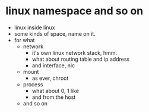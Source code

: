 * linux namespace and so on

- linux inside linux
- some kinds of space, name on it.
- for what
  - network
    - it's own linux network stack, hmm.
    - what about routing table and ip address
    - and interface, nic
  - mount
    - as ever, chroot
  - process
    - what about 0, 1 like
    - and from the host
  - and so on
